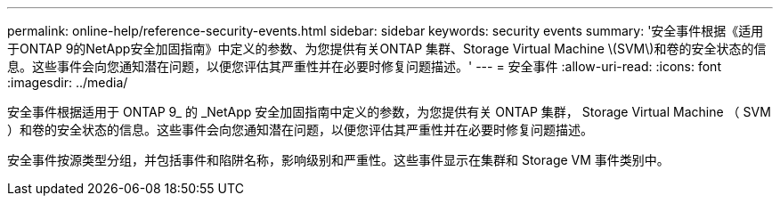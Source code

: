 ---
permalink: online-help/reference-security-events.html 
sidebar: sidebar 
keywords: security events 
summary: '安全事件根据《适用于ONTAP 9的NetApp安全加固指南》中定义的参数、为您提供有关ONTAP 集群、Storage Virtual Machine \(SVM\)和卷的安全状态的信息。这些事件会向您通知潜在问题，以便您评估其严重性并在必要时修复问题描述。' 
---
= 安全事件
:allow-uri-read: 
:icons: font
:imagesdir: ../media/


[role="lead"]
安全事件根据适用于 ONTAP 9_ 的 _NetApp 安全加固指南中定义的参数，为您提供有关 ONTAP 集群， Storage Virtual Machine （ SVM ）和卷的安全状态的信息。这些事件会向您通知潜在问题，以便您评估其严重性并在必要时修复问题描述。

安全事件按源类型分组，并包括事件和陷阱名称，影响级别和严重性。这些事件显示在集群和 Storage VM 事件类别中。
